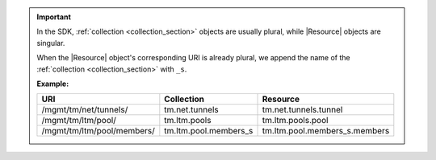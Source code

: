 .. important::

    In the SDK, :ref:`collection <collection_section>` objects are usually plural, while |Resource| objects are singular.

    When the |Resource| object's corresponding URI is already plural, we append the name of the :ref:`collection <collection_section>` with ``_s``.

    **Example:**

    ===========================  =====================  ===============================
    URI                          Collection             Resource
    ===========================  =====================  ===============================
    /mgmt/tm/net/tunnels/        tm.net.tunnels         tm.net.tunnels.tunnel
    /mgmt/tm/ltm/pool/           tm.ltm.pools           tm.ltm.pools.pool
    /mgmt/tm/ltm/pool/members/   tm.ltm.pool.members_s  tm.ltm.pool.members_s.members
    ===========================  =====================  ===============================


